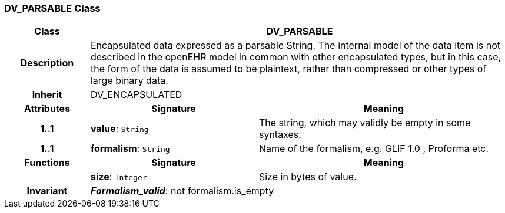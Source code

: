 === DV_PARSABLE Class

[cols="^1,2,3"]
|===
h|*Class*
2+^h|*DV_PARSABLE*

h|*Description*
2+a|Encapsulated data expressed as a parsable String. The internal model of the data item is not described in the openEHR model in common with other encapsulated types, but in this case, the form of the data is assumed to be plaintext, rather than compressed or other types of large binary data.

h|*Inherit*
2+|DV_ENCAPSULATED

h|*Attributes*
^h|*Signature*
^h|*Meaning*

h|*1..1*
|*value*: `String`
a|The string, which may validly be empty in some syntaxes.

h|*1..1*
|*formalism*: `String`
a|Name of the formalism, e.g.  GLIF 1.0 ,  Proforma  etc.
h|*Functions*
^h|*Signature*
^h|*Meaning*

h|
|*size*: `Integer`
a|Size in bytes of value.

h|*Invariant*
2+a|*_Formalism_valid_*: not formalism.is_empty
|===
